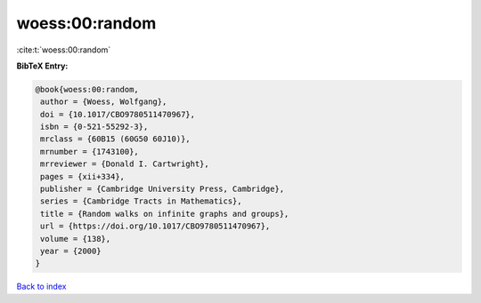woess:00:random
===============

:cite:t:`woess:00:random`

**BibTeX Entry:**

.. code-block:: bibtex

   @book{woess:00:random,
    author = {Woess, Wolfgang},
    doi = {10.1017/CBO9780511470967},
    isbn = {0-521-55292-3},
    mrclass = {60B15 (60G50 60J10)},
    mrnumber = {1743100},
    mrreviewer = {Donald I. Cartwright},
    pages = {xii+334},
    publisher = {Cambridge University Press, Cambridge},
    series = {Cambridge Tracts in Mathematics},
    title = {Random walks on infinite graphs and groups},
    url = {https://doi.org/10.1017/CBO9780511470967},
    volume = {138},
    year = {2000}
   }

`Back to index <../By-Cite-Keys.rst>`_
